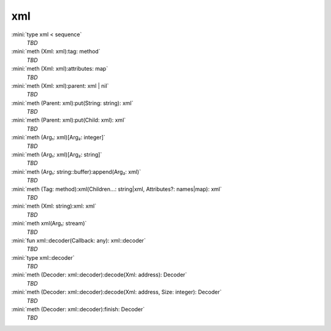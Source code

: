 xml
===

:mini:`type xml < sequence`
   *TBD*

:mini:`meth (Xml: xml):tag: method`
   *TBD*

:mini:`meth (Xml: xml):attributes: map`
   *TBD*

:mini:`meth (Xml: xml):parent: xml | nil`
   *TBD*

:mini:`meth (Parent: xml):put(String: string): xml`
   *TBD*

:mini:`meth (Parent: xml):put(Child: xml): xml`
   *TBD*

:mini:`meth (Arg₁: xml)[Arg₂: integer]`
   *TBD*

:mini:`meth (Arg₁: xml)[Arg₂: string]`
   *TBD*

:mini:`meth (Arg₁: string::buffer):append(Arg₂: xml)`
   *TBD*

:mini:`meth (Tag: method):xml(Children...: string|xml, Attributes?: names|map): xml`
   *TBD*

:mini:`meth (Xml: string):xml: xml`
   *TBD*

:mini:`meth xml(Arg₁: stream)`
   *TBD*

:mini:`fun xml::decoder(Callback: any): xml::decoder`
   *TBD*

:mini:`type xml::decoder`
   *TBD*

:mini:`meth (Decoder: xml::decoder):decode(Xml: address): Decoder`
   *TBD*

:mini:`meth (Decoder: xml::decoder):decode(Xml: address, Size: integer): Decoder`
   *TBD*

:mini:`meth (Decoder: xml::decoder):finish: Decoder`
   *TBD*

